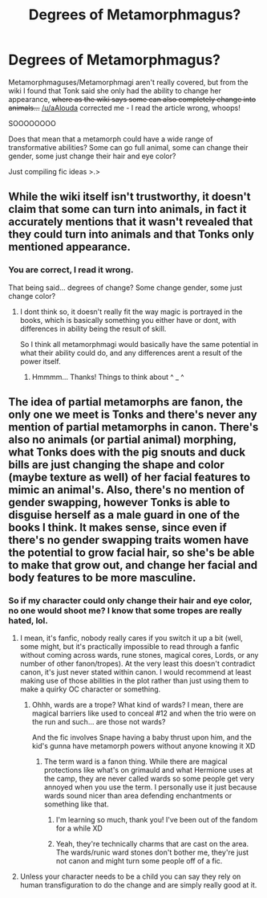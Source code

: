#+TITLE: Degrees of Metamorphmagus?

* Degrees of Metamorphmagus?
:PROPERTIES:
:Author: EmeraldLight
:Score: 2
:DateUnix: 1574221808.0
:DateShort: 2019-Nov-20
:FlairText: Discussion
:END:
Metamorphmaguses/Metamorphmagi aren't really covered, but from the wiki I found that Tonk said she only had the ability to change her appearance, +where as the wiki says some can also completely change into animals...+ [[/u/aAlouda]] corrected me - I read the article wrong, whoops!

SOOOOOOOO

Does that mean that a metamorph could have a wide range of transformative abilities? Some can go full animal, some can change their gender, some just change their hair and eye color?

Just compiling fic ideas >.>


** While the wiki itself isn't trustworthy, it doesn't claim that some can turn into animals, in fact it accurately mentions that it wasn't revealed that they could turn into animals and that Tonks only mentioned appearance.
:PROPERTIES:
:Author: aAlouda
:Score: 6
:DateUnix: 1574222465.0
:DateShort: 2019-Nov-20
:END:

*** You are correct, I read it wrong.

That being said... degrees of change? Some change gender, some just change color?
:PROPERTIES:
:Author: EmeraldLight
:Score: 1
:DateUnix: 1574224764.0
:DateShort: 2019-Nov-20
:END:

**** I dont think so, it doesn't really fit the way magic is portrayed in the books, which is basically something you either have or dont, with differences in ability being the result of skill.

So I think all metamorphmagi would basically have the same potential in what their ability could do, and any differences arent a result of the power itself.
:PROPERTIES:
:Author: aAlouda
:Score: 3
:DateUnix: 1574225107.0
:DateShort: 2019-Nov-20
:END:

***** Hmmmm... Thanks! Things to think about ^ _ ^
:PROPERTIES:
:Author: EmeraldLight
:Score: 1
:DateUnix: 1574226353.0
:DateShort: 2019-Nov-20
:END:


** The idea of partial metamorphs are fanon, the only one we meet is Tonks and there's never any mention of partial metamorphs in canon. There's also no animals (or partial animal) morphing, what Tonks does with the pig snouts and duck bills are just changing the shape and color (maybe texture as well) of her facial features to mimic an animal's. Also, there's no mention of gender swapping, however Tonks is able to disguise herself as a male guard in one of the books I think. It makes sense, since even if there's no gender swapping traits women have the potential to grow facial hair, so she's be able to make that grow out, and change her facial and body features to be more masculine.
:PROPERTIES:
:Author: darkpothead
:Score: 3
:DateUnix: 1574228765.0
:DateShort: 2019-Nov-20
:END:

*** So if my character could only change their hair and eye color, no one would shoot me? I know that some tropes are really hated, lol.
:PROPERTIES:
:Author: EmeraldLight
:Score: 2
:DateUnix: 1574228972.0
:DateShort: 2019-Nov-20
:END:

**** I mean, it's fanfic, nobody really cares if you switch it up a bit (well, some might, but it's practically impossible to read through a fanfic without coming across wards, rune stones, magical cores, Lords, or any number of other fanon/tropes). At the very least this doesn't contradict canon, it's just never stated within canon. I would recommend at least making use of those abilities in the plot rather than just using them to make a quirky OC character or something.
:PROPERTIES:
:Author: darkpothead
:Score: 5
:DateUnix: 1574231056.0
:DateShort: 2019-Nov-20
:END:

***** Ohhh, wards are a trope? What kind of wards? I mean, there are magical barriers like used to conceal #12 and when the trio were on the run and such... are those not wards?

And the fic involves Snape having a baby thrust upon him, and the kid's gunna have metamorph powers without anyone knowing it XD
:PROPERTIES:
:Author: EmeraldLight
:Score: 1
:DateUnix: 1574268769.0
:DateShort: 2019-Nov-20
:END:

****** The term ward is a fanon thing. While there are magical protections like what's on grimauld and what Hermione uses at the camp, they are never called wards so some people get very annoyed when you use the term. I personally use it just because wards sound nicer than area defending enchantments or something like that.
:PROPERTIES:
:Author: Garanar
:Score: 5
:DateUnix: 1574278973.0
:DateShort: 2019-Nov-20
:END:

******* I'm learning so much, thank you! I've been out of the fandom for a while XD
:PROPERTIES:
:Author: EmeraldLight
:Score: 1
:DateUnix: 1574279419.0
:DateShort: 2019-Nov-20
:END:


******* Yeah, they're technically charms that are cast on the area. The wards/runic ward stones don't bother me, they're just not canon and might turn some people off of a fic.
:PROPERTIES:
:Author: darkpothead
:Score: 1
:DateUnix: 1574394701.0
:DateShort: 2019-Nov-22
:END:


**** Unless your character needs to be a child you can say they rely on human transfiguration to do the change and are simply really good at it.
:PROPERTIES:
:Author: Von_Usedom
:Score: 2
:DateUnix: 1574258400.0
:DateShort: 2019-Nov-20
:END:

